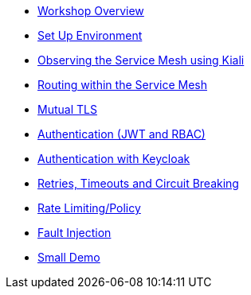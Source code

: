 * xref:intro.adoc[Workshop Overview]
* xref:setup-environment.adoc[Set Up Environment]
* xref:kiali.adoc[Observing the Service Mesh using Kiali]
* xref:routing.adoc[Routing within the Service Mesh]
* xref:mtls.adoc[Mutual TLS]
* xref:authentication.adoc[Authentication (JWT and RBAC)]
* xref:authentication-sso.adoc[Authentication with Keycloak]
* xref:circuit-breaking.adoc[Retries, Timeouts and Circuit Breaking]
* xref:rate-limiting.adoc[Rate Limiting/Policy]
* xref:fault-injection.adoc[Fault Injection]

* xref:small-demo.adoc[Small Demo]

//* Lists
//** xref:lists/ordered-list.adoc[Ordered List]
//** xref:lists/unordered-list.adoc[Unordered List]
